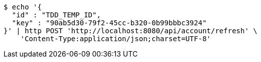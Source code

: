 [source,bash]
----
$ echo '{
  "id" : "TDD_TEMP_ID",
  "key" : "90ab5d30-79f2-45cc-b320-0b99bbbc3924"
}' | http POST 'http://localhost:8080/api/account/refresh' \
    'Content-Type:application/json;charset=UTF-8'
----